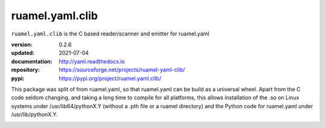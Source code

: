 
ruamel.yaml.clib
================

``ruamel.yaml.clib`` is the C based reader/scanner and emitter for ruamel.yaml

:version:       0.2.6
:updated:       2021-07-04
:documentation: http://yaml.readthedocs.io
:repository:    https://sourceforge.net/projects/ruamel-yaml-clib/
:pypi:          https://pypi.org/project/ruamel.yaml.clib/

This package was split of from ruamel.yaml, so that ruamel.yaml can be build as  
a universal wheel. Apart from the C code seldom changing, and taking a long
time to compile for all platforms, this allows installation of the .so
on Linux systems under /usr/lib64/pythonX.Y (without a .pth file or a ruamel 
directory) and the Python code for ruamel.yaml under /usr/lib/pythonX.Y.


.. image:: https://bestpractices.coreinfrastructure.org/projects/1128/badge
   :target: https://bestpractices.coreinfrastructure.org/projects/1128

.. image:: https://sourceforge.net/p/ruamel-yaml-clib/code/ci/default/tree/_doc/_static/license.svg?format=raw
   :target: https://opensource.org/licenses/MIT
 
